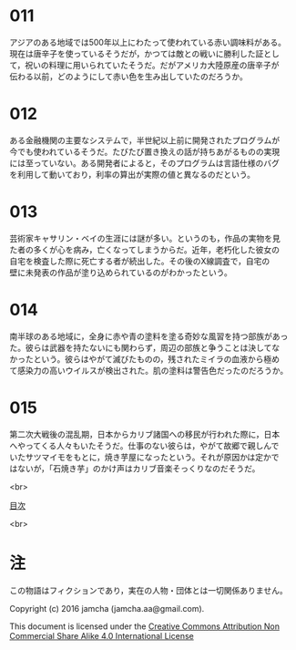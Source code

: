 #+OPTIONS: toc:nil
#+OPTIONS: \n:t

* 011
  アジアのある地域では500年以上にわたって使われている赤い調味料がある。
  現在は唐辛子を使っているそうだが，かつては敵との戦いに勝利した証とし
  て，祝いの料理に用いられていたそうだ。だがアメリカ大陸原産の唐辛子が
  伝わる以前，どのようにして赤い色を生み出していたのだろうか。

* 012
  ある金融機関の主要なシステムで，半世紀以上前に開発されたプログラムが
  今でも使われているそうだ。たびたび置き換えの話が持ちあがるものの実現
  には至っていない。ある開発者によると，そのプログラムは言語仕様のバグ
  を利用して動いており，利率の算出が実際の値と異なるのだという。

* 013
  芸術家キャサリン・ベイの生涯には謎が多い。というのも，作品の実物を見
  た者の多くが心を病み，亡くなってしまうからだ。近年，老朽化した彼女の
  自宅を検査した際に死亡する者が続出した。その後のX線調査で，自宅の
  壁に未発表の作品が塗り込められているのがわかったという。

* 014
  南半球のある地域に，全身に赤や青の塗料を塗る奇妙な風習を持つ部族があっ
  た。彼らは武器を持たないにも関わらず，周辺の部族と争うことは決してな
  かったという。彼らはやがて滅びたものの，残されたミイラの血液から極め
  て感染力の高いウイルスが検出された。肌の塗料は警告色だったのだろうか。

* 015
  第二次大戦後の混乱期，日本からカリブ諸国への移民が行われた際に，日本
  へやってくる人々もいたそうだ。仕事のない彼らは，やがて故郷で親しんで
  いたサツマイモをもとに，焼き芋屋になったという。それが原因かは定かで
  はないが，「石焼き芋」のかけ声はカリブ音楽そっくりなのだそうだ。

<br>

[[https://github.com/jamcha-aa/Lore][目次]]

<br>

* 注
  この物語はフィクションであり，実在の人物・団体とは一切関係ありません。

  Copyright (c) 2016 jamcha (jamcha.aa@gmail.com).

  This document is licensed under the [[http://creativecommons.org/licenses/by-nc-sa/4.0/deed][Creative Commons Attribution Non Commercial Share Alike 4.0 International License]]

  [[http://creativecommons.org/licenses/by-nc-sa/4.0/deed][file:http://i.creativecommons.org/l/by-nc-sa/3.0/80x15.png]]
